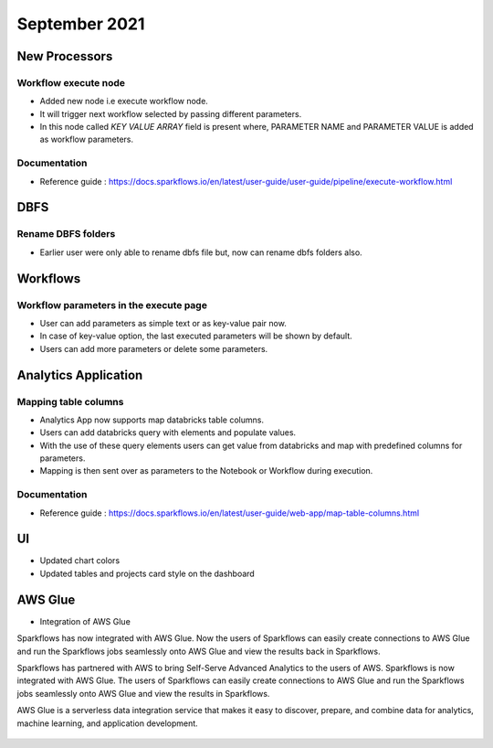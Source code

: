 September 2021
===========


New Processors
---------------

Workflow execute node
+++++

- Added new node i.e execute workflow node.
- It will trigger next workflow selected by passing different parameters.
- In this node called `KEY VALUE ARRAY` field is present where, PARAMETER NAME and PARAMETER VALUE is added as workflow parameters.

Documentation
+++++

- Reference guide : https://docs.sparkflows.io/en/latest/user-guide/user-guide/pipeline/execute-workflow.html

DBFS
----

Rename DBFS folders
+++++
- Earlier user were only able to rename dbfs file but, now can rename dbfs folders also.


Workflows
---------

Workflow parameters in the execute page
+++++
- User can add parameters as simple text or as key-value pair now. 
- In case of key-value option, the last executed parameters will be shown by default. 
- Users can add more parameters or delete some parameters.

Analytics Application
---------------------

Mapping table columns
+++++

- Analytics App now supports map databricks table columns. 
- Users can add databricks query with elements and populate values. 
- With the use of these query elements users can get value from databricks and map with predefined columns for parameters.
- Mapping is then sent over as parameters to the Notebook or Workflow during execution.

Documentation
+++++

- Reference guide : https://docs.sparkflows.io/en/latest/user-guide/web-app/map-table-columns.html

UI
---

- Updated chart colors
- Updated tables and projects card style on the dashboard

AWS Glue
-------

- Integration of AWS Glue

Sparkflows has now integrated with AWS Glue. Now the users of Sparkflows can easily create connections to AWS Glue and run the Sparkflows jobs seamlessly onto AWS Glue   and view the results back in Sparkflows.

Sparkflows has partnered with AWS to bring Self-Serve Advanced Analytics to the users of AWS. Sparkflows is now integrated with AWS Glue. The users of Sparkflows can easily create connections to AWS Glue and run the Sparkflows jobs seamlessly onto AWS Glue and view the results in Sparkflows.

AWS Glue is a serverless data integration service that makes it easy to discover, prepare, and combine data for analytics, machine learning, and application development.

.. figure:: ../_assets/releases/architecture.png
        :alt: web-app
        :width: 80%


.. figure:: ../_assets/releases/workflow.png
        :alt: web-app
        :width: 80%
        
.. figure:: ../_assets/releases/job-execution.png
        :alt: web-app
        :width: 80%    
